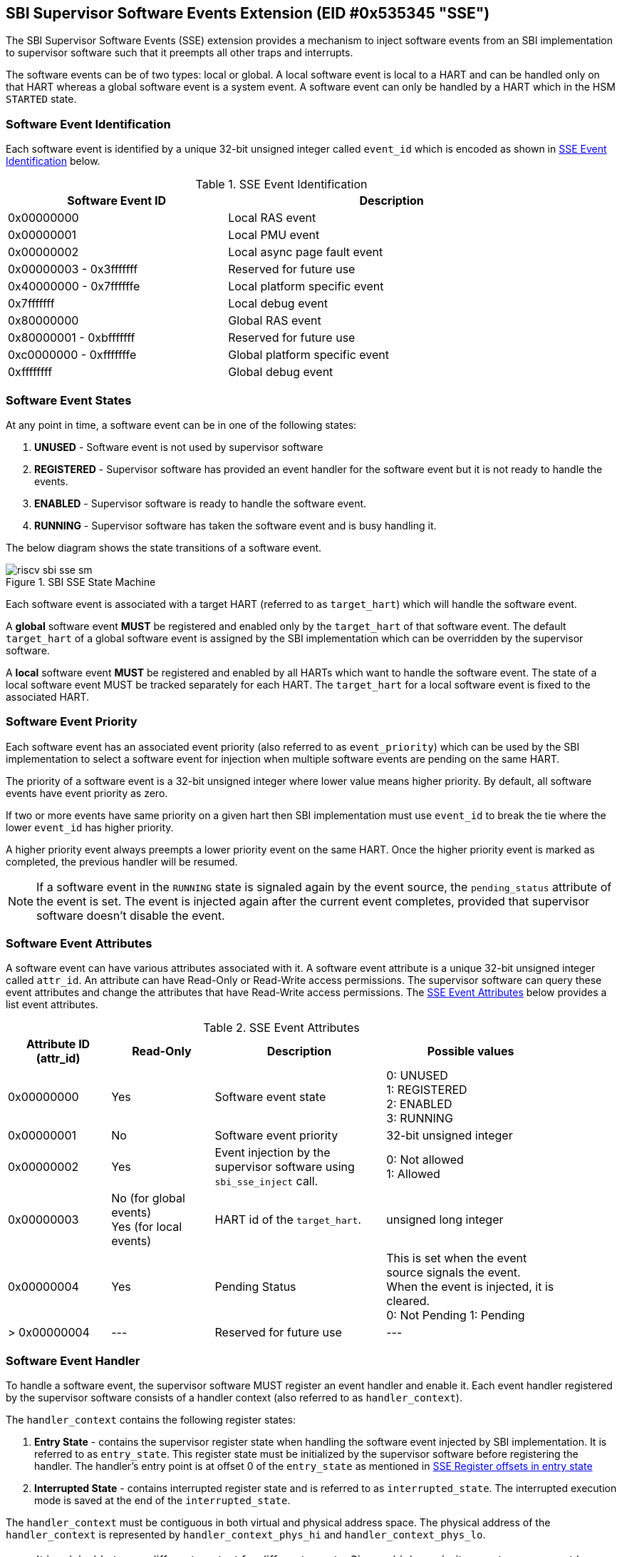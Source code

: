 == SBI Supervisor Software Events Extension (EID #0x535345 "SSE")

The SBI Supervisor Software Events (SSE) extension provides a mechanism to
inject software events from an SBI implementation to supervisor software such
that it preempts all other traps and interrupts.

The software events can be of two types: local or global. A local software event
is local to a HART and can be handled only on that HART whereas a global
software event is a system event. A software event can only be handled by a HART
which in the HSM `STARTED` state.

=== Software Event Identification

Each software event is identified by a unique 32-bit unsigned integer called
`event_id` which is encoded as shown in <<table_sse_event_ids>> below.

[#table_sse_event_ids]
.SSE Event Identification
[cols="2,3", width=90%, align="center", options="header"]
|===
| Software Event ID            | Description
| 0x00000000                   | Local RAS event
| 0x00000001                   | Local PMU event
| 0x00000002                   | Local async page fault event
| 0x00000003 - 0x3fffffff      | Reserved for future use
| 0x40000000 - 0x7ffffffe      | Local platform specific event
| 0x7fffffff                   | Local debug event
| 0x80000000                   | Global RAS event
| 0x80000001 - 0xbfffffff      | Reserved for future use
| 0xc0000000 - 0xfffffffe      | Global platform specific event
| 0xffffffff                   | Global debug event
|===

=== Software Event States

At any point in time, a software event can be in one of the
following states:

. **UNUSED**     - Software event is not used by supervisor software
. **REGISTERED** - Supervisor software has provided an event handler for the
                   software event but it is not ready to handle the events.
. **ENABLED**    - Supervisor software is ready to handle the software event.
. **RUNNING**    - Supervisor software has taken the software event and is busy
                   handling it.

The below diagram shows the state transitions of a software event.

[#figure_sbi_sse_state_machine]
.SBI SSE State Machine
image::riscv-sbi-sse-sm.png[]

Each software event is associated with a target HART (referred to as
`target_hart`) which will handle the software event.

A **global** software event **MUST** be registered and enabled only by the
`target_hart` of that software event. The default `target_hart` of a global
software event is assigned by the SBI implementation which can be overridden
by the supervisor software.

A **local** software event **MUST** be registered and enabled by all HARTs which
want to handle the software event. The state of a local software event MUST be
tracked separately for each HART. The `target_hart` for a local software event
is fixed to the associated HART.

=== Software Event Priority

Each software event has an associated event priority (also referred to as
`event_priority`) which can be used by the SBI implementation to select a
software event for injection when multiple software events are pending on the
same HART.

The priority of a software event is a 32-bit unsigned integer where lower value
means higher priority. By default, all software events have event priority as
zero.

If two or more events have same priority on a given hart then SBI implementation
must use `event_id` to break the tie where the lower `event_id` has higher
priority.

A higher priority event always preempts a lower priority event on the same HART.
Once the higher priority event is marked as completed, the previous handler will
be resumed.

NOTE: If a software event in the `RUNNING` state is signaled again by the event
source, the `pending_status` attribute of the event is set. The event is
injected again after the current event completes, provided that supervisor
software doesn't disable the event.

=== Software Event Attributes

A software event can have various attributes associated with it. A software
event attribute is a unique 32-bit unsigned integer called `attr_id`. An
attribute can have Read-Only or Read-Write access permissions. The supervisor
software can query these event attributes and change the attributes that have
Read-Write access permissions.
The <<table_sse_event_attributes>> below provides a list event attributes.

[#table_sse_event_attributes]
.SSE Event Attributes
[cols="3,3,5,5", width=90%, align="center", options="header"]
|===
| Attribute ID (attr_id)
| Read-Only
| Description
| Possible values

| 0x00000000
| Yes
| Software event state
| 0: UNUSED +
  1: REGISTERED +
  2: ENABLED +
  3: RUNNING

| 0x00000001
| No
| Software event priority
| 32-bit unsigned integer

| 0x00000002
| Yes
| Event injection by the supervisor software using `sbi_sse_inject` call.
| 0: Not allowed +
  1: Allowed

| 0x00000003
| No (for global events) +
  Yes (for local events)
| HART id of the `target_hart`.
| unsigned long integer

| 0x00000004
| Yes
| Pending Status
| This is set when the event source signals the event. When the event is
  injected, it is cleared. +
  0: Not Pending
  1: Pending

| > 0x00000004
| ---
| Reserved for future use
| ---
|===

=== Software Event Handler
To handle a software event, the supervisor software MUST register an event
handler and enable it. Each event handler registered by the supervisor software
consists of a handler context (also referred to as `handler_context`).

The `handler_context` contains the following register states:

. **Entry State** - contains the supervisor register state when handling the
  software event injected by SBI implementation. It is referred to as
  `entry_state`. This register state must be initialized by the supervisor
  software before registering the handler. The handler's entry point is at
  offset 0 of the `entry_state` as mentioned in
  <<table_sse_entry_state_reg_offset>>
. **Interrupted State** - contains interrupted register state and is referred to
  as `interrupted_state`. The interrupted execution mode is saved at the end of
  the `interrupted_state`.

The `handler_context`  must be contiguous in both virtual and physical address
space. The physical address of the `handler_context` is represented by
`handler_context_phys_hi` and `handler_context_phys_lo`.

NOTE: It is advisable to use different context for different events. Since a
higher priority event can preempt lower priority events, if same context is
used, then the interrupted state will be overwritten with register values of the
higher priority event. This will make resuming to the previous handler
impossible.

[#table_sse_entry_state_reg_offset]
[cols="5,3", width=90%, align="center", options="header"]
.SSE Register offsets in entry state
|===
| Register Offsets in Entry State      | Data
| `entry_state` + 0 * `(XLEN / 8)`     | Entry program counter +
                                         Must be 2-byte aligned virtual address.
| `entry_state` + 1 * `(XLEN / 8)`     | X1
| `entry_state` + 2 * `(XLEN / 8)`     | X2
| `entry_state` + 3 * `(XLEN / 8)`     | X3
| `entry_state` + 4 * `(XLEN / 8)`     | X4
| `entry_state` + 5 * `(XLEN / 8)`     | X5
| `entry_state` + 6 * `(XLEN / 8)`     | X6
| `entry_state` + 7 * `(XLEN / 8)`     | X7
| `entry_state` + 8 * `(XLEN / 8)`     | X8
| `entry_state` + 9 * `(XLEN / 8)`     | X9
| `entry_state` + 10 * `(XLEN / 8)`    | X10
| `entry_state` + 11 * `(XLEN / 8)`    | X11
| `entry_state` + 12 * `(XLEN / 8)`    | X12
| `entry_state` + 13 * `(XLEN / 8)`    | X13
| `entry_state` + 14 * `(XLEN / 8)`    | X14
| `entry_state` + 15 * `(XLEN / 8)`    | X15
| `entry_state` + 16 * `(XLEN / 8)`    | X16
| `entry_state` + 17 * `(XLEN / 8)`    | X17
| `entry_state` + 18 * `(XLEN / 8)`    | X18
| `entry_state` + 19 * `(XLEN / 8)`    | X19
| `entry_state` + 20 * `(XLEN / 8)`    | X20
| `entry_state` + 21 * `(XLEN / 8)`    | X21
| `entry_state` + 22 * `(XLEN / 8)`    | X22
| `entry_state` + 23 * `(XLEN / 8)`    | X23
| `entry_state` + 24 * `(XLEN / 8)`    | X24
| `entry_state` + 25 * `(XLEN / 8)`    | X25
| `entry_state` + 26 * `(XLEN / 8)`    | X26
| `entry_state` + 27 * `(XLEN / 8)`    | X27
| `entry_state` + 28 * `(XLEN / 8)`    | X28
| `entry_state` + 29 * `(XLEN / 8)`    | X29
| `entry_state` + 30 * `(XLEN / 8)`    | X30
| `entry_state` + 31 * `(XLEN / 8)`    | X31
|===

[#table_sse_interrupted_state_reg_offset]
[cols="5,3", width=90%, align="center", options="header"]
.SSE Register offsets in interrupted state
|===
| Register Offsets in Interrupted State      | Data
| `interrupted_state` + 0 * `(XLEN / 8)`     | Interrupted program counter
| `interrupted_state` + 1 * `(XLEN / 8)`     | Saved copy of X1
| `interrupted_state` + 2 * `(XLEN / 8)`     | Saved copy of X2
| `interrupted_state` + 3 * `(XLEN / 8)`     | Saved copy of X3
| `interrupted_state` + 4 * `(XLEN / 8)`     | Saved copy of X4
| `interrupted_state` + 5 * `(XLEN / 8)`     | Saved copy of X5
| `interrupted_state` + 6 * `(XLEN / 8)`     | Saved copy of X6
| `interrupted_state` + 7 * `(XLEN / 8)`     | Saved copy of X7
| `interrupted_state` + 8 * `(XLEN / 8)`     | Saved copy of X8
| `interrupted_state` + 9 * `(XLEN / 8)`     | Saved copy of X9
| `interrupted_state` + 10 * `(XLEN / 8)`    | Saved copy of X10
| `interrupted_state` + 11 * `(XLEN / 8)`    | Saved copy of X11
| `interrupted_state` + 12 * `(XLEN / 8)`    | Saved copy of X12
| `interrupted_state` + 13 * `(XLEN / 8)`    | Saved copy of X13
| `interrupted_state` + 14 * `(XLEN / 8)`    | Saved copy of X14
| `interrupted_state` + 15 * `(XLEN / 8)`    | Saved copy of X15
| `interrupted_state` + 16 * `(XLEN / 8)`    | Saved copy of X16
| `interrupted_state` + 17 * `(XLEN / 8)`    | Saved copy of X17
| `interrupted_state` + 18 * `(XLEN / 8)`    | Saved copy of X18
| `interrupted_state` + 19 * `(XLEN / 8)`    | Saved copy of X19
| `interrupted_state` + 20 * `(XLEN / 8)`    | Saved copy of X20
| `interrupted_state` + 21 * `(XLEN / 8)`    | Saved copy of X21
| `interrupted_state` + 22 * `(XLEN / 8)`    | Saved copy of X22
| `interrupted_state` + 23 * `(XLEN / 8)`    | Saved copy of X23
| `interrupted_state` + 24 * `(XLEN / 8)`    | Saved copy of X24
| `interrupted_state` + 25 * `(XLEN / 8)`    | Saved copy of X25
| `interrupted_state` + 26 * `(XLEN / 8)`    | Saved copy of X26
| `interrupted_state` + 27 * `(XLEN / 8)`    | Saved copy of X27
| `interrupted_state` + 28 * `(XLEN / 8)`    | Saved copy of X28
| `interrupted_state` + 29 * `(XLEN / 8)`    | Saved copy of X29
| `interrupted_state` + 30 * `(XLEN / 8)`    | Saved copy of X30
| `interrupted_state` + 31 * `(XLEN / 8)`    | Saved copy of X31
| `interrupted_state` + 32 * `(XLEN / 8)`    | Interrupted Execution mode +
                                              **bit [0]** = Privilege mode which
                                              was interrupted +
                                              (1 = S-mode, 0 = U-mode) +
                                              **bit [1]** = Virtualization state
                                              which was interrupted +
                                              (1 = ON, 0 = OFF) +
                                              **bit [2]** = Saved copy of
                                              sstatus.SPIE +
                                              **bit [XLEN-1:3]** = Reserved for
                                              future use
|===

=== Software Event Injection

To inject a software event on a HART, the SBI implementation must
do the following:

. Copy X1 to X31 registers into the `interrupted_state` in `handler_context`
  from the offsets mentioned in <<table_sse_interrupted_state_reg_offset>>.
. Load X1 to X31 registers from `entry_state` in `handler_context` from the
  offsets mentioned in <<table_sse_entry_state_reg_offset>>.
. Save the interrupted mode at offset `interrupted_state` + 32 * `(XLEN / 8)`
  in `handler_context` as shown in <<table_sse_interrupted_state_reg_offset>>.
. Update registers as follows:
   .. Set sstatus.SPIE = sstatus.SIE
   .. Set sstatus.SIE = 0
. Resume execution with:
   .. Program counter = value at `entry_state` + 0 * `(XLEN / 8)`
   .. Privilege mode = S-mode
   .. Virtualization state = OFF

=== Software Event Completion

After handling the software event on a HART, the supervisor software must notify
the SBI implementation about completion of event handling using
`sbi_sse_complete` call. The SBI implementation must do the following to
complete event handling and resume interrupted state:

. Restore X1 to X31 registers from the `interrupted_state` of `handler_context`
  from the offsets mentioned in <<table_sse_interrupted_state_reg_offset>>.
. Update supervisor CSRs as follows:
   .. Set sstatus.SIE = sstatus.SPIE
   .. Set sstatus.SPIE = bit[2] of the value at
                        `interrupted_state` + 32 * `(XLEN / 8)`
. Resume execution with:
   * Virtualization state =  bit[1] of the value at
                            `interrupted_state` + 32 * `(XLEN / 8)`
   * Privilege mode = bit[0] of the value at
                     `interrupted_state` + 32 * `(XLEN / 8)`
   * Program counter = value at `interrupted_state` + 0 * `(XLEN / 8)`

If the supervisor software wishes to resume from a different location, it can
update the `interrupted_state` fields accordingly.

=== Function: Get a software event attribute (FID #0)

[source, C]
----
struct sbiret sbi_sse_get_attr(uint32_t event_id,
                               uint32_t attr_id)
----

Get an event attribute value of a software event. The `event_id` parameter
specifies the software event whereas `attr_id` parameter specifies the software
event's attribute.

Upon success, the event attribute value is returned in `sbiret.value`. In case
of an error, the possible error codes are shown in the
<<table_sse_get_attr_errors>> below:

[#table_sse_get_attr_errors]
.SSE Event Attribute Read Errors
[cols="2,3", width=90%, align="center", options="header"]
|===
| Error code            | Description
| SBI_SUCCESS           | Attribute of given event returned successfully.
| SBI_ERR_INVALID_PARAM | `event_id`, `attr_id` or both are invalid.
|===

=== Function: Set a software event attribute (FID #1)

[source, C]
----
struct sbiret sbi_sse_set_attr(uint32_t event_id,
                               uint32_t attr_id,
                               unsigned long value)
----

Set an event attribute value of a software event. The `event_id` parameter
specifies the software event whereas `attr_id` parameter specifies the event
attribute. The new event attribute value is specified by the `value` parameter.

If the software event specified by the parameter `event_id` is a global software
event and is in the `RUNNING` state, the `target_hart` attribute for the
software event cannot be set. In such case, supervisor software can retry.

NOTE: If the `target_hart` of a global event changes then it doesn't affect the
state of the global event.

An error is returned in `sbiret.error`. In case of error, The possible return
values are listed in <<table_sse_set_attr_errors>> below:

[#table_sse_set_attr_errors]
.SSE Event Attribute Write Errors
[cols="2,3", width=90%, align="center", options="header"]
|===
| Error code            | Description
| SBI_SUCCESS           | Attribute value set successfully.
| SBI_ERR_INVALID_PARAM | `event_id`, `attr_id` or both are invalid
| SBI_ERR_BAD_RANGE     | `value` does not match the possible values
                           defined in <<table_sse_event_attributes>>.
| SBI_ERR_BUSY          | Failed to set attribute value. Supervisor software
                          can retry.
| SBI_ERR_DENIED        | The attribute is read-only.
|===

=== Function: Register a software event (FID #2)

[source, C]
----
struct sbiret sbi_sse_register(uint32_t event_id,
                               unsigned long handler_context_phys_hi,
                               unsigned long handler_context_phys_lo)
----

Register a handler for the software event. The `event_id` parameter specifies
the event ID for which the handler is being registered. The parameters
`handler_context_phys_hi` and `handler_context_phys_lo` contain the upper and
the lower XLEN bits, respectively, of the handler's context. The
`handler_context_phys_lo` parameter must be `(XLEN / 8)` byte aligned.

If the software event specified by the parameter `event_id` is a global event,
the registration of the event handler can only be done by the `target_hart` of
the software event.

On successful registration, the event state moves from `UNUSED` to `REGISTERED`.
In case of an error, possible error codes are listed in
<<table_sse_register_errors>> below:

[#table_sse_register_errors]
.SSE Event Register Errors
[cols="2,3", width=90%, align="center", options="header"]
|===
| Error code              | Description
| SBI_SUCCESS             | Event handler is registered successfully.
| SBI_ERR_INVALID_STATE   | The event is not in `UNUSED` state.
| SBI_ERR_INVALID_PARAM   | `event_id` is invalid or other parameters not satisfy
                             requirements defined in <<_software_event_handler>>.
| SBI_ERR_INVALID_ADDRESS | The memory pointed by `handler_context_phys_lo`,
                            `handler_context_phys_hi`, parameters does not
                             satisfy the requirements described in
                             <<_shared_memory_physical_address_range_parameter>>
                             or the `handler_context_phys_lo` parameter is not
                             `(XLEN / 8)` byte aligned.
| SBI_ERR_DENIED          | `event_id` is a global event and the calling HART id
                            is not the `target_hart` for the software event.
|===

=== Function: Unregister a software event (FID #3)

[source, C]
----
struct sbiret sbi_sse_unregister(uint32_t event_id)
----

Unregister the handler for the given `event_id`. The event MUST be in the
`REGISTERED` state before it can be unregistered.

If the software event specified by the parameter `event_id` is a global event,
the event handler can only be unregistered by the `target_hart` of the software
event.

On successful unregistration, the event is moved to the `UNREGISTERED` state.
In case of an error, possible error codes are listed in
<<table_sse_unregister_errors>> below:

[#table_sse_unregister_errors]
.SSE Event Unregister Errors
[cols="2,3", width=90%, align="center", options="header"]
|===
| Error code              | Description
| SBI_SUCCESS             | Event handler is unregistered successfully.
| SBI_ERR_INVALID_STATE   | Event is not in `REGISTERED` state.
| SBI_ERR_INVALID_PARAM   | `event_id` is invalid.
| SBI_ERR_DENIED          | `event_id` is a global event and the calling HART id
                            is not the `target_hart` for the software event.
|===

=== Function: Enable a software event (FID #4)

[source, C]
----
struct sbiret sbi_sse_enable(uint32_t event_id)
----

Enable the software event specified by the `event_id` parameter. For local
events, the event is enabled only for the calling HART. For global events, the
event can only be enabled by the `target_hart` of the event.

The event MUST be in the `REGISTERED` state otherwise this function will fail.

On success, the event is moved to the `ENABLED` state and the SBI implementation
can inject the event when it occurs. In case of an error, possible error codes
are listed in <<table_sse_enable_errors>> below:

[#table_sse_enable_errors]
.SSE Event Enable Errors
[cols="2,3", width=90%, align="center", options="header"]
|===
| Error code              | Description
| SBI_SUCCESS             | Event is successfully enabled.
| SBI_ERR_INVALID_PARAM   | `event_id` is not valid.
| SBI_ERR_INVALID_STATE   | The event is not in the `REGISTERED` state.
| SBI_ERR_DENIED          | `event_id` is a global event and the calling HART id
                            is not the `target_hart` for the software event.
|===

=== Function: Disable a software event (FID #5)

[source, C]
----
struct sbiret sbi_sse_disable(uint32_t event_id)
----

Disable the software event specified by the `event_id` parameter. For local
events, the event is disabled only for the calling HART. For global events, the
event can only be disabled by the `target_hart` of the event. The event must be
in the `ENABLED` state.

On success, the event is moved to the `REGISTERED` state. In case of an error,
possible error codes are listed in <<table_sse_disable_errors>>.

[#table_sse_disable_errors]
.SSE Event Disable Errors
[cols="2,3", width=90%, align="center", options="header"]
|===
| Error code              | Description
| SBI_SUCCESS             | Event is successfully disabled.
| SBI_ERR_INVALID_PARAM   | `event_id` is not valid.
| SBI_ERR_INVALID_STATE   | Event is not in the `ENABLED` state.
| SBI_ERR_DENIED          | `event_id` is a global event and the calling HART id
                            is not the `target_hart` for the software event.
|===

=== Function: Complete software event handling (FID #6)

[source, C]
----
struct sbiret sbi_sse_complete(uint32_t event_id,
                               uint32_t status,
                               uint32_t flags)
----

Complete the supervisor event handling for the event. The event must be in the
`RUNNING` state.

If supervisor software could not handle the event, it must set the `status`
parameter to `SBI_SSE_HANDLER_FAILED`. On success, it must set the `status`
parameter to `SBI_SSE_HANDLER_SUCCESS`. Other possible status codes are listed
in <<table_sse_complete_status>>.

The `flags` parameter represents additional information from supervisor to the
SBI implementation and the <<table_sse_complete_flags>> lists the bit-encoding
for it.

[#table_sse_complete_status]
.SSE Event Complete Status Values
[cols="3,2,3", width=90%, align="center", options="header"]
|===
| Value         | Enum                     | Description
| 0x00000000    | SBI_SSE_HANDLER_SUCCESS  | Supervisor successfully handled the
                                           | event.
| 0x00000001    | SBI_SSE_HANDLER_FAILED   | Supervisor failed to handle the
                                           | event.
| > 0x00000001  | -                        | Reserved
|===

[#table_sse_complete_flags]
.SSE Event Complete Flags Values
[cols="3,2,3", width=90%, align="center", options="header"]
|===
| Flag Name                   | Bits       | Description
| SBI_SSE_EVENT_DISABLE       | 0:0        | Disable the event.
| *RESERVED*                  | 1:(XLEN-1) | All non-zero values are
                                           |  reserved for future use
|===

In case of an error, possible error codes are listed in
<<table_sse_complete_errors>>.

[#table_sse_complete_errors]
.SSE Event Complete Errors
[cols="2,3", width=90%, align="center", options="header"]
|===
| Error code              | Description
| SBI_SUCCESS             | Event is successfully marked completed.
| SBI_ERR_INVALID_PARAM   | `event_id`, `status`, `flags` or all of them have an
                          | invalid value.
| SBI_ERR_INVALID_STATE   | The `event_id` software event is not in RUNNING
                            state.
| SBI_ERR_DENIED          | The `event_id` software event is a global software
                            event and the calling HART id is not the
                            `target_hart` for the software event.
|===

=== Function: Signal a software event (FID #7)

[source, C]
----
struct sbiret sbi_sse_inject(uint32_t event_id,
                             unsigned long hart_id)
----

The supervisor software can inject a software event with the help of this
function. The `event_id` paramater refers to the event to be injected.

For global events, the `hart_id` parameter is ignored and it is injected on the
`target_hart` for the event. For local events, the `hart_id` parameter refers to
the HART on which the event is to be injected. An event can only be injected if
it is allowed by the event attribute as described in
<<table_sse_event_attributes>>.

In case of an error, possible error codes are listed in
<<table_sse_inject_errors>>.

[#table_sse_inject_errors]
.SSE Event Inject Errors
[cols="2,3", width=90%, align="center", options="header"]
|===
| Error code              | Description
| SBI_SUCCESS             | Event is successfully injected or `pending_status`
                            is set on the given hart.
| SBI_ERR_INVALID_PARAM   | `event_id` or `hart_id` or both are invalid.
| SBI_ERR_DENIED          | The event cannot be injected by the supervisor
                            software.
|===
